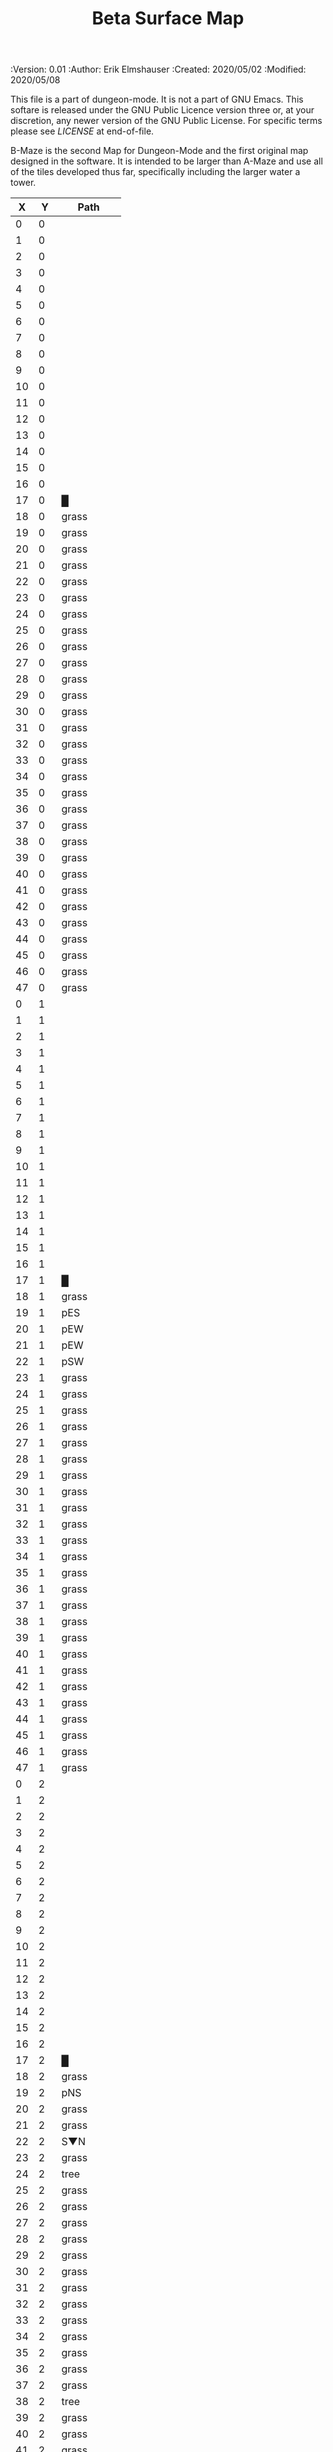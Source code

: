 #+TITLE: Beta Surface Map

# Copyright (C) 2020 Corwin Brust, Erik C. Elmshauser, Jon Lincicum, Hope Christiansen, Frank Runyon

#+PROPERTIES:
 :Version: 0.01
 :Author: Erik Elmshauser
 :Created: 2020/05/02
 :Modified: 2020/05/08
 :END:
 
This file is a part of dungeon-mode.  It is not a part of GNU Emacs.
This softare is released under the GNU Public Licence version three
or, at your discretion, any newer version of the GNU Public
License.  For specific terms please see [[LICENSE]] at end-of-file.

* LICENSE

This program is free software; you can redistribute it and/or modify
it under the terms of the GNU General Public License as published by
the Free Software Foundation, either version 3 of the License, or
(at your option) any later version.

This program is distributed in the hope that it will be useful,
but WITHOUT ANY WARRANTY; without even the implied warranty of
MERCHANTABILITY or FITNESS FOR A PARTICULAR PURPOSE.  See the
GNU General Public License for more details.

You should have received a copy of the GNU General Public License
along with this program.  If not, see <https://www.gnu.org/licenses/>.


* Beta Maze
:PROPERTIES:
:NAME: B-Maze_surface
:ETL: cell
:END:

B-Maze is the second Map for Dungeon-Mode and the first original map designed in the software.  It is intended to be larger than A-Maze and use all of the tiles developed thus far, specifically including the larger water a tower.

#+NAME:B-Maze-map-level-0
|  X |  Y | Path        |
|----+----+-------------|
|  0 |  0 |             |
|  1 |  0 |             |
|  2 |  0 |             |
|  3 |  0 |             |
|  4 |  0 |             |
|  5 |  0 |             |
|  6 |  0 |             |
|  7 |  0 |             |
|  8 |  0 |             |
|  9 |  0 |             |
| 10 |  0 |             |
| 11 |  0 |             |
| 12 |  0 |             |
| 13 |  0 |             |
| 14 |  0 |             |
| 15 |  0 |             |
| 16 |  0 |             |
| 17 |  0 | █           |
| 18 |  0 | grass       |
| 19 |  0 | grass       |
| 20 |  0 | grass       |
| 21 |  0 | grass       |
| 22 |  0 | grass       |
| 23 |  0 | grass       |
| 24 |  0 | grass       |
| 25 |  0 | grass       |
| 26 |  0 | grass       |
| 27 |  0 | grass       |
| 28 |  0 | grass       |
| 29 |  0 | grass       |
| 30 |  0 | grass       |
| 31 |  0 | grass       |
| 32 |  0 | grass       |
| 33 |  0 | grass       |
| 34 |  0 | grass       |
| 35 |  0 | grass       |
| 36 |  0 | grass       |
| 37 |  0 | grass       |
| 38 |  0 | grass       |
| 39 |  0 | grass       |
| 40 |  0 | grass       |
| 41 |  0 | grass       |
| 42 |  0 | grass       |
| 43 |  0 | grass       |
| 44 |  0 | grass       |
| 45 |  0 | grass       |
| 46 |  0 | grass       |
| 47 |  0 | grass       |
|----+----+-------------|
|  0 |  1 |             |
|  1 |  1 |             |
|  2 |  1 |             |
|  3 |  1 |             |
|  4 |  1 |             |
|  5 |  1 |             |
|  6 |  1 |             |
|  7 |  1 |             |
|  8 |  1 |             |
|  9 |  1 |             |
| 10 |  1 |             |
| 11 |  1 |             |
| 12 |  1 |             |
| 13 |  1 |             |
| 14 |  1 |             |
| 15 |  1 |             |
| 16 |  1 |             |
| 17 |  1 | █           |
| 18 |  1 | grass       |
| 19 |  1 | pES         |
| 20 |  1 | pEW         |
| 21 |  1 | pEW         |
| 22 |  1 | pSW         |
| 23 |  1 | grass       |
| 24 |  1 | grass       |
| 25 |  1 | grass       |
| 26 |  1 | grass       |
| 27 |  1 | grass       |
| 28 |  1 | grass       |
| 29 |  1 | grass       |
| 30 |  1 | grass       |
| 31 |  1 | grass       |
| 32 |  1 | grass       |
| 33 |  1 | grass       |
| 34 |  1 | grass       |
| 35 |  1 | grass       |
| 36 |  1 | grass       |
| 37 |  1 | grass       |
| 38 |  1 | grass       |
| 39 |  1 | grass       |
| 40 |  1 | grass       |
| 41 |  1 | grass       |
| 42 |  1 | grass       |
| 43 |  1 | grass       |
| 44 |  1 | grass       |
| 45 |  1 | grass       |
| 46 |  1 | grass       |
| 47 |  1 | grass       |
|----+----+-------------|
|  0 |  2 |             |
|  1 |  2 |             |
|  2 |  2 |             |
|  3 |  2 |             |
|  4 |  2 |             |
|  5 |  2 |             |
|  6 |  2 |             |
|  7 |  2 |             |
|  8 |  2 |             |
|  9 |  2 |             |
| 10 |  2 |             |
| 11 |  2 |             |
| 12 |  2 |             |
| 13 |  2 |             |
| 14 |  2 |             |
| 15 |  2 |             |
| 16 |  2 |             |
| 17 |  2 | █           |
| 18 |  2 | grass       |
| 19 |  2 | pNS         |
| 20 |  2 | grass       |
| 21 |  2 | grass       |
| 22 |  2 | S▼N         |
| 23 |  2 | grass       |
| 24 |  2 | tree        |
| 25 |  2 | grass       |
| 26 |  2 | grass       |
| 27 |  2 | grass       |
| 28 |  2 | grass       |
| 29 |  2 | grass       |
| 30 |  2 | grass       |
| 31 |  2 | grass       |
| 32 |  2 | grass       |
| 33 |  2 | grass       |
| 34 |  2 | grass       |
| 35 |  2 | grass       |
| 36 |  2 | grass       |
| 37 |  2 | grass       |
| 38 |  2 | tree        |
| 39 |  2 | grass       |
| 40 |  2 | grass       |
| 41 |  2 | grass       |
| 42 |  2 | grass       |
| 43 |  2 | grass       |
| 44 |  2 | grass       |
| 45 |  2 | grass       |
| 46 |  2 | grass       |
| 47 |  2 | grass       |
|----+----+-------------|
|  0 |  3 |             |
|  1 |  3 |             |
|  2 |  3 |             |
|  3 |  3 |             |
|  4 |  3 |             |
|  5 |  3 |             |
|  6 |  3 |             |
|  7 |  3 |             |
|  8 |  3 |             |
|  9 |  3 |             |
| 10 |  3 |             |
| 11 |  3 |             |
| 12 |  3 |             |
| 13 |  3 |             |
| 14 |  3 |             |
| 15 |  3 |             |
| 16 |  3 |             |
| 17 |  3 | █           |
| 18 |  3 | grass       |
| 19 |  3 | pNS         |
| 20 |  3 | grass       |
| 21 |  3 | grass       |
| 22 |  3 | (22 . 2)    |
| 23 |  3 | grass       |
| 24 |  3 | grass       |
| 25 |  3 | grass       |
| 26 |  3 | grass       |
| 27 |  3 | grass       |
| 28 |  3 | grass       |
| 29 |  3 | grass       |
| 30 |  3 | tree        |
| 31 |  3 | grass       |
| 32 |  3 | █           |
| 33 |  3 | █           |
| 34 |  3 | █           |
| 35 |  3 | █           |
| 36 |  3 | █           |
| 37 |  3 | █           |
| 38 |  3 | █           |
| 39 |  3 | █           |
| 40 |  3 | █           |
| 41 |  3 | █           |
| 42 |  3 | █           |
| 43 |  3 | █           |
| 44 |  3 | █           |
| 45 |  3 | grass       |
| 46 |  3 | grass       |
| 47 |  3 | grass       |
|----+----+-------------|
|  0 |  4 |             |
|  1 |  4 |             |
|  2 |  4 |             |
|  3 |  4 |             |
|  4 |  4 |             |
|  5 |  4 |             |
|  6 |  4 |             |
|  7 |  4 |             |
|  8 |  4 |             |
|  9 |  4 |             |
| 10 |  4 |             |
| 11 |  4 |             |
| 12 |  4 |             |
| 13 |  4 |             |
| 14 |  4 |             |
| 15 |  4 |             |
| 16 |  4 |             |
| 17 |  4 | █           |
| 18 |  4 | grass       |
| 19 |  4 | pNS         |
| 20 |  4 | grass       |
| 21 |  4 | grass       |
| 22 |  4 | grass       |
| 23 |  4 | grass       |
| 24 |  4 | grass       |
| 25 |  4 | grass       |
| 26 |  4 | grass       |
| 27 |  4 | grass       |
| 28 |  4 | grass       |
| 29 |  4 | grass       |
| 30 |  4 | grass       |
| 31 |  4 | grass       |
| 32 |  4 | █           |
| 33 |  4 |             |
| 34 |  4 |             |
| 35 |  4 |             |
| 36 |  4 |             |
| 37 |  4 |             |
| 38 |  4 |             |
| 39 |  4 |             |
| 40 |  4 |             |
| 41 |  4 |             |
| 42 |  4 |             |
| 43 |  4 |             |
| 44 |  4 | █           |
| 45 |  4 | grass       |
| 46 |  4 | grass       |
| 47 |  4 | grass       |
|----+----+-------------|
|  0 |  5 |             |
|  1 |  5 |             |
|  2 |  5 |             |
|  3 |  5 |             |
|  4 |  5 |             |
|  5 |  5 |             |
|  6 |  5 |             |
|  7 |  5 |             |
|  8 |  5 |             |
|  9 |  5 |             |
| 10 |  5 |             |
| 11 |  5 |             |
| 12 |  5 |             |
| 13 |  5 |             |
| 14 |  5 |             |
| 15 |  5 |             |
| 16 |  5 |             |
| 17 |  5 | █           |
| 18 |  5 | grass       |
| 19 |  5 | pNS         |
| 20 |  5 | bNW         |
| 21 |  5 | (20 . 5)    |
| 22 |  5 | (20 . 5)    |
| 23 |  5 | grass       |
| 24 |  5 | grass       |
| 25 |  5 | bNE         |
| 26 |  5 | (20 . 5)    |
| 27 |  5 | (20 . 5)    |
| 28 |  5 | grass       |
| 29 |  5 | grass       |
| 30 |  5 | grass       |
| 31 |  5 | grass       |
| 32 |  5 | █           |
| 33 |  5 |             |
| 34 |  5 |             |
| 35 |  5 |             |
| 36 |  5 |             |
| 37 |  5 |             |
| 38 |  5 |             |
| 39 |  5 |             |
| 40 |  5 |             |
| 41 |  5 |             |
| 42 |  5 |             |
| 43 |  5 |             |
| 44 |  5 | █           |
| 45 |  5 | grass       |
| 46 |  5 | grass       |
| 47 |  5 | grass       |
|----+----+-------------|
|  0 |  6 |             |
|  1 |  6 |             |
|  2 |  6 |             |
|  3 |  6 |             |
|  4 |  6 |             |
|  5 |  6 |             |
|  6 |  6 |             |
|  7 |  6 |             |
|  8 |  6 |             |
|  9 |  6 |             |
| 10 |  6 |             |
| 11 |  6 |             |
| 12 |  6 |             |
| 13 |  6 |             |
| 14 |  6 |             |
| 15 |  6 |             |
| 16 |  6 |             |
| 17 |  6 | █           |
| 18 |  6 | grass       |
| 19 |  6 | pNS         |
| 20 |  6 | (20 . 5)    |
| 21 |  6 | (20 . 5)    |
| 22 |  6 | (20 . 5)    |
| 23 |  6 | pool        |
| 24 |  6 | (23 . 6)    |
| 25 |  6 | (25 . 5)    |
| 26 |  6 | (25 . 5)    |
| 27 |  6 | (25 . 5)    |
| 28 |  6 | grass       |
| 29 |  6 | grass       |
| 30 |  6 | grass       |
| 31 |  6 | grass       |
| 32 |  6 | █           |
| 33 |  6 |             |
| 34 |  6 |             |
| 35 |  6 |             |
| 36 |  6 |             |
| 37 |  6 |             |
| 38 |  6 |             |
| 39 |  6 |             |
| 40 |  6 |             |
| 41 |  6 |             |
| 42 |  6 |             |
| 43 |  6 |             |
| 44 |  6 | █           |
| 45 |  6 | grass       |
| 46 |  6 | grass       |
| 47 |  6 | grass       |
|----+----+-------------|
|  0 |  7 |             |
|  1 |  7 |             |
|  2 |  7 |             |
|  3 |  7 |             |
|  4 |  7 |             |
|  5 |  7 |             |
|  6 |  7 |             |
|  7 |  7 |             |
|  8 |  7 |             |
|  9 |  7 |             |
| 10 |  7 |             |
| 11 |  7 |             |
| 12 |  7 |             |
| 13 |  7 |             |
| 14 |  7 |             |
| 15 |  7 |             |
| 16 |  7 |             |
| 17 |  7 | █           |
| 18 |  7 | grass       |
| 19 |  7 | pNS         |
| 20 |  7 | (20 . 5)    |
| 21 |  7 | (20 . 5)    |
| 22 |  7 | (20 . 5)    |
| 23 |  7 | (23 . 6)    |
| 24 |  7 | (23 . 6)    |
| 25 |  7 | (25 . 5)    |
| 26 |  7 | (25 . 5)    |
| 27 |  7 | (25 . 5)    |
| 28 |  7 | grass       |
| 29 |  7 | grass       |
| 30 |  7 | bNE         |
| 31 |  7 | (30 . 7)    |
| 32 |  7 | █           |
| 33 |  7 |             |
| 34 |  7 |             |
| 35 |  7 |             |
| 36 |  7 |             |
| 37 |  7 |             |
| 38 |  7 |             |
| 39 |  7 |             |
| 40 |  7 |             |
| 41 |  7 |             |
| 42 |  7 |             |
| 43 |  7 |             |
| 44 |  7 | █           |
| 45 |  7 | grass       |
| 46 |  7 | grass       |
| 47 |  7 | grass       |
|----+----+-------------|
|  0 |  8 |             |
|  1 |  8 |             |
|  2 |  8 |             |
|  3 |  8 |             |
|  4 |  8 |             |
|  5 |  8 |             |
|  6 |  8 |             |
|  7 |  8 |             |
|  8 |  8 |             |
|  9 |  8 |             |
| 10 |  8 |             |
| 11 |  8 |             |
| 12 |  8 |             |
| 13 |  8 |             |
| 14 |  8 |             |
| 15 |  8 |             |
| 16 |  8 |             |
| 17 |  8 | █           |
| 18 |  8 | grass       |
| 19 |  8 | pNS         |
| 20 |  8 | grass       |
| 21 |  8 | pool        |
| 22 |  8 | (21 . 8)    |
| 23 |  8 | pool        |
| 24 |  8 | (23 . 8)    |
| 25 |  8 | pool        |
| 26 |  8 | (25 . 8)    |
| 27 |  8 | rivE        |
| 28 |  8 | rivE        |
| 29 |  8 | rivE        |
| 30 |  8 | (30 . 7)    |
| 31 |  8 | (30 . 7)    |
| 32 |  8 | █           |
| 33 |  8 |             |
| 34 |  8 |             |
| 35 |  8 |             |
| 36 |  8 |             |
| 37 |  8 |             |
| 38 |  8 |             |
| 39 |  8 |             |
| 40 |  8 |             |
| 41 |  8 |             |
| 42 |  8 |             |
| 43 |  8 |             |
| 44 |  8 | █           |
| 45 |  8 | grass       |
| 46 |  8 | grass       |
| 47 |  8 | grass       |
|----+----+-------------|
|  0 |  9 |             |
|  1 |  9 |             |
|  2 |  9 |             |
|  3 |  9 |             |
|  4 |  9 |             |
|  5 |  9 |             |
|  6 |  9 |             |
|  7 |  9 |             |
|  8 |  9 |             |
|  9 |  9 |             |
| 10 |  9 |             |
| 11 |  9 |             |
| 12 |  9 |             |
| 13 |  9 |             |
| 14 |  9 |             |
| 15 |  9 |             |
| 16 |  9 |             |
| 17 |  9 | █           |
| 18 |  9 | grass       |
| 19 |  9 | pNS         |
| 20 |  9 | grass       |
| 21 |  9 | (21 . 8)    |
| 22 |  9 | (21 . 8)    |
| 23 |  9 | (23 . 8)    |
| 24 |  9 | (23 . 8)    |
| 25 |  9 | (25 . 8)    |
| 26 |  9 | (25 . 8)    |
| 27 |  9 | (27 . 8)    |
| 28 |  9 | (28 . 8)    |
| 29 |  9 | (29 . 8)    |
| 30 |  9 | (30 . 7)    |
| 31 |  9 | (30 . 7)    |
| 32 |  9 | █           |
| 33 |  9 |             |
| 34 |  9 |             |
| 35 |  9 |             |
| 36 |  9 |             |
| 37 |  9 |             |
| 38 |  9 |             |
| 39 |  9 |             |
| 40 |  9 |             |
| 41 |  9 |             |
| 42 |  9 |             |
| 43 |  9 |             |
| 44 |  9 | █           |
| 45 |  9 | grass       |
| 46 |  9 | grass       |
| 47 |  9 | grass       |
|----+----+-------------|
|  0 | 10 |             |
|  1 | 10 |             |
|  2 | 10 |             |
|  3 | 10 |             |
|  4 | 10 |             |
|  5 | 10 |             |
|  6 | 10 |             |
|  7 | 10 |             |
|  8 | 10 |             |
|  9 | 10 |             |
| 10 | 10 |             |
| 11 | 10 |             |
| 12 | 10 |             |
| 13 | 10 |             |
| 14 | 10 |             |
| 15 | 10 |             |
| 16 | 10 |             |
| 17 | 10 | █           |
| 18 | 10 | grass       |
| 19 | 10 | pNS         |
| 20 | 10 | bSW         |
| 21 | 10 | (20 . 10)   |
| 22 | 10 | (20 . 10)   |
| 23 | 10 | pool        |
| 24 | 10 | (23 . 10)   |
| 25 | 10 | bSE         |
| 26 | 10 | (25 . 10)   |
| 27 | 10 | (25 . 10)   |
| 28 | 10 | grass       |
| 29 | 10 | grass       |
| 30 | 10 | rivS        |
| 31 | 10 | (30 . 10)   |
| 32 | 10 | █           |
| 33 | 10 |             |
| 34 | 10 |             |
| 35 | 10 |             |
| 36 | 10 |             |
| 37 | 10 |             |
| 38 | 10 |             |
| 39 | 10 |             |
| 40 | 10 |             |
| 41 | 10 |             |
| 42 | 10 |             |
| 43 | 10 |             |
| 44 | 10 | █           |
| 45 | 10 | grass       |
| 46 | 10 | grass       |
| 47 | 10 | grass       |
|----+----+-------------|
|  0 | 11 | █           |
|  1 | 11 | █           |
|  2 | 11 | █           |
|  3 | 11 | █           |
|  4 | 11 | █           |
|  5 | 11 | █           |
|  6 | 11 | █           |
|  7 | 11 | █           |
|  8 | 11 | █           |
|  9 | 11 | █           |
| 10 | 11 | █           |
| 11 | 11 | █           |
| 12 | 11 | █           |
| 13 | 11 | █           |
| 14 | 11 | █           |
| 15 | 11 | █           |
| 16 | 11 | █           |
| 17 | 11 | █           |
| 18 | 11 | grass       |
| 19 | 11 | pNS         |
| 20 | 11 | (20 . 10)   |
| 21 | 11 | (20 . 10)   |
| 22 | 11 | (20 . 10)   |
| 23 | 11 | (23 . 10)   |
| 24 | 11 | (23 . 10)   |
| 25 | 11 | (25 . 10)   |
| 26 | 11 | (25 . 10)   |
| 27 | 11 | (25 . 10)   |
| 28 | 11 | grass       |
| 29 | 11 | grass       |
| 30 | 11 | rivS        |
| 31 | 11 | (30 . 11)   |
| 32 | 11 | █           |
| 33 | 11 |             |
| 34 | 11 |             |
| 35 | 11 |             |
| 36 | 11 |             |
| 37 | 11 |             |
| 38 | 11 |             |
| 39 | 11 |             |
| 40 | 11 |             |
| 41 | 11 |             |
| 42 | 11 |             |
| 43 | 11 |             |
| 44 | 11 | █           |
| 45 | 11 | grass       |
| 46 | 11 | grass       |
| 47 | 11 | grass       |
|----+----+-------------|
|  0 | 12 | grass       |
|  1 | 12 | grass       |
|  2 | 12 | grass       |
|  3 | 12 | grass       |
|  4 | 12 | grass       |
|  5 | 12 | grass       |
|  6 | 12 | grass       |
|  7 | 12 | grass       |
|  8 | 12 | grass       |
|  9 | 12 | grass       |
| 10 | 12 | grass       |
| 11 | 12 | grass       |
| 12 | 12 | grass       |
| 13 | 12 | grass       |
| 14 | 12 | grass       |
| 15 | 12 | grass       |
| 16 | 12 | grass       |
| 17 | 12 | grass       |
| 18 | 12 | grass       |
| 19 | 12 | pNS         |
| 20 | 12 | (20 . 10)   |
| 21 | 12 | (20 . 10)   |
| 22 | 12 | (20 . 10)   |
| 23 | 12 | grass       |
| 24 | 12 | grass       |
| 25 | 12 | (25 . 10)   |
| 26 | 12 | (25 . 10)   |
| 27 | 12 | (25 . 10)   |
| 28 | 12 | grass       |
| 29 | 12 | grass       |
| 30 | 12 | rivS        |
| 31 | 12 | (31 . 12)   |
| 32 | 12 | █           |
| 33 | 12 |             |
| 34 | 12 |             |
| 35 | 12 |             |
| 36 | 12 |             |
| 37 | 12 |             |
| 38 | 12 |             |
| 39 | 12 |             |
| 40 | 12 |             |
| 41 | 12 |             |
| 42 | 12 |             |
| 43 | 12 |             |
| 44 | 12 | █           |
| 45 | 12 | grass       |
| 46 | 12 | grass       |
| 47 | 12 | grass       |
|----+----+-------------|
|  0 | 13 | grass       |
|  1 | 13 | hills       |
|  2 | 13 | (1 . 13)    |
|  3 | 13 | grass       |
|  4 | 13 | hills       |
|  5 | 13 | (4 . 13)    |
|  6 | 13 | grass       |
|  7 | 13 | hills       |
|  8 | 13 | (7 . 13)    |
|  9 | 13 | grass       |
| 10 | 13 | grass       |
| 11 | 13 | grass       |
| 12 | 13 | grass       |
| 13 | 13 | grass       |
| 14 | 13 | pES         |
| 15 | 13 | pEW         |
| 16 | 13 | pESW        |
| 17 | 13 | pEW         |
| 18 | 13 | pEW         |
| 19 | 13 | pNEW        |
| 20 | 13 | pEW         |
| 21 | 13 | pEW         |
| 22 | 13 | pEW         |
| 23 | 13 | pEW         |
| 24 | 13 | pEW         |
| 25 | 13 | pEW         |
| 26 | 13 | pEW         |
| 27 | 13 | pEW         |
| 28 | 13 | pSW         |
| 29 | 13 | grass       |
| 30 | 13 | rivS        |
| 31 | 13 | (30 . 13)   |
| 32 | 13 | █           |
| 33 | 13 |             |
| 34 | 13 |             |
| 35 | 13 |             |
| 36 | 13 |             |
| 37 | 13 |             |
| 38 | 13 |             |
| 39 | 13 |             |
| 40 | 13 |             |
| 41 | 13 |             |
| 42 | 13 |             |
| 43 | 13 |             |
| 44 | 13 | █           |
| 45 | 13 | grass       |
| 46 | 13 | grass       |
| 47 | 13 | grass       |
|----+----+-------------|
|  0 | 14 | grass       |
|  1 | 14 | (1 . 13)    |
|  2 | 14 | (1 . 13)    |
|  3 | 14 | grass       |
|  4 | 14 | (4 . 13)    |
|  5 | 14 | (4 . 13)    |
|  6 | 14 | grass       |
|  7 | 14 | (7 . 13)    |
|  8 | 14 | (7 . 13)    |
|  9 | 14 | pES         |
| 10 | 14 | pEW         |
| 11 | 14 | pEW         |
| 12 | 14 | pEW         |
| 13 | 14 | pEW         |
| 14 | 14 | pNSW        |
| 15 | 14 | tree        |
| 16 | 14 | pNS         |
| 17 | 14 | grass       |
| 18 | 14 | grass       |
| 19 | 14 | grass       |
| 20 | 14 | grass       |
| 21 | 14 | grass       |
| 22 | 14 | grass       |
| 23 | 14 | grass       |
| 24 | 14 | grass       |
| 25 | 14 | grass       |
| 26 | 14 | grass       |
| 27 | 14 | tree        |
| 28 | 14 | pNS         |
| 29 | 14 | grass       |
| 30 | 14 | rivS        |
| 31 | 14 | (30 . 14)   |
| 32 | 14 | █           |
| 33 | 14 |             |
| 34 | 14 |             |
| 35 | 14 |             |
| 36 | 14 |             |
| 37 | 14 |             |
| 38 | 14 |             |
| 39 | 14 |             |
| 40 | 14 |             |
| 41 | 14 |             |
| 42 | 14 |             |
| 43 | 14 |             |
| 44 | 14 | █           |
| 45 | 14 | grass       |
| 46 | 14 | grass       |
| 47 | 14 | grass       |
|----+----+-------------|
|  0 | 15 | hills       |
|  1 | 15 | (0 . 15)    |
|  2 | 15 | grass       |
|  3 | 15 | hills       |
|  4 | 15 | (3 . 15)    |
|  5 | 15 | hills       |
|  6 | 15 | (5 . 15)    |
|  7 | 15 | grass       |
|  8 | 15 | grass       |
|  9 | 15 | pNS         |
| 10 | 15 | hills       |
| 11 | 15 | (10 . 15)   |
| 12 | 15 | grass       |
| 13 | 15 | grass       |
| 14 | 15 | pNE         |
| 15 | 15 | pEW         |
| 16 | 15 | pNSW        |
| 17 | 15 | grass       |
| 18 | 15 | grass       |
| 19 | 15 | GS          |
| 20 | 15 | (19 . 15)   |
| 21 | 15 | grass       |
| 22 | 15 | grass       |
| 23 | 15 | grass       |
| 24 | 15 | grass       |
| 25 | 15 | hills       |
| 26 | 15 | (25 . 15)   |
| 27 | 15 | grass       |
| 28 | 15 | pNS         |
| 29 | 15 | grass       |
| 30 | 15 | rivS        |
| 31 | 15 | (30 . 15)   |
| 32 | 15 | █           |
| 33 | 15 |             |
| 34 | 15 |             |
| 35 | 15 |             |
| 36 | 15 |             |
| 37 | 15 |             |
| 38 | 15 |             |
| 39 | 15 |             |
| 40 | 15 |             |
| 41 | 15 |             |
| 42 | 15 |             |
| 43 | 15 |             |
| 44 | 15 | █           |
| 45 | 15 | grass       |
| 46 | 15 | grass       |
| 47 | 15 | grass       |
|----+----+-------------|
|  0 | 16 | (0 . 15)    |
|  1 | 16 | (0 . 15)    |
|  2 | 16 | grass       |
|  3 | 16 | (3 . 15)    |
|  4 | 16 | (3 . 15)    |
|  5 | 16 | (5 . 15)    |
|  6 | 16 | (5 . 15)    |
|  7 | 16 | tree        |
|  8 | 16 | grass       |
|  9 | 16 | pNS         |
| 10 | 16 | (10 . 15)   |
| 11 | 16 | (10 . 15)   |
| 12 | 16 | grass       |
| 13 | 16 | tree        |
| 14 | 16 | grass       |
| 15 | 16 | grass       |
| 16 | 16 | pNS         |
| 17 | 16 | grass       |
| 18 | 16 | (19 . 15)   |
| 19 | 16 | (19 . 15)   |
| 20 | 16 | (19 . 15)   |
| 21 | 16 | (19 . 15)   |
| 22 | 16 | grass       |
| 23 | 16 | grass       |
| 24 | 16 | grass       |
| 25 | 16 | (25 . 15)   |
| 26 | 16 | (25 . 15)   |
| 27 | 16 | grass       |
| 28 | 16 | pNS         |
| 29 | 16 | grass       |
| 30 | 16 | rivS        |
| 31 | 16 | (30 . 16)   |
| 32 | 16 | █           |
| 33 | 16 |             |
| 34 | 16 |             |
| 35 | 16 |             |
| 36 | 16 |             |
| 37 | 16 |             |
| 38 | 16 |             |
| 39 | 16 |             |
| 40 | 16 |             |
| 41 | 16 |             |
| 42 | 16 |             |
| 43 | 16 |             |
| 44 | 16 | █           |
| 45 | 16 | grass       |
| 46 | 16 | grass       |
| 47 | 16 | grass       |
|----+----+-------------|
|  0 | 17 | tree        |
|  1 | 17 | hills       |
|  2 | 17 | (1 . 17)    |
|  3 | 17 | pES         |
|  4 | 17 | pEW         |
|  5 | 17 | pEW         |
|  6 | 17 | pSW         |
|  7 | 17 | hills       |
|  8 | 17 | (7 . 17)    |
|  9 | 17 | pNS         |
| 10 | 17 | grass       |
| 11 | 17 | grass       |
| 12 | 17 | grass       |
| 13 | 17 | tree        |
| 14 | 17 | tree        |
| 15 | 17 | grass       |
| 16 | 17 | pNS         |
| 17 | 17 | grass       |
| 18 | 17 | (19 . 15)   |
| 19 | 17 | (19 . 15)   |
| 20 | 17 | (19 . 15)   |
| 21 | 17 | (19 . 15)   |
| 22 | 17 | grass       |
| 23 | 17 | pNS         |
| 24 | 17 | grass       |
| 25 | 17 | tree        |
| 26 | 17 | grass       |
| 27 | 17 | grass       |
| 28 | 17 | pNS         |
| 29 | 17 | tree        |
| 30 | 17 | rivS        |
| 31 | 17 | (30 . 17)   |
| 32 | 17 | █           |
| 33 | 17 |             |
| 34 | 17 |             |
| 35 | 17 |             |
| 36 | 17 |             |
| 37 | 17 |             |
| 38 | 17 |             |
| 39 | 17 |             |
| 40 | 17 |             |
| 41 | 17 |             |
| 42 | 17 |             |
| 43 | 17 |             |
| 44 | 17 | █           |
| 45 | 17 | grass       |
| 46 | 17 | grass       |
| 47 | 17 | grass       |
|----+----+-------------|
|  0 | 18 | pNS         |
|  1 | 18 | (1 . 17)    |
|  2 | 18 | (1 . 17)    |
|  3 | 18 | pNE         |
|  4 | 18 | S▼W         |
|  5 | 18 | (4 . 18)    |
|  6 | 18 | pNS         |
|  7 | 18 | (7 . 17)    |
|  8 | 18 | (7 . 17)    |
|  9 | 18 | pNE         |
| 10 | 18 | pSW         |
| 11 | 18 | grass       |
| 12 | 18 | grass       |
| 13 | 18 | tree        |
| 14 | 18 | tree        |
| 15 | 18 | grass       |
| 16 | 18 | pNS         |
| 17 | 18 | grass       |
| 18 | 18 | (19 . 15)   |
| 19 | 18 | (19 . 15)   |
| 20 | 18 | (19 . 15)   |
| 21 | 18 | (19 . 15)   |
| 22 | 18 | grass       |
| 23 | 18 | pNE         |
| 24 | 18 | pEW         |
| 25 | 18 | pEW         |
| 26 | 18 | pEW         |
| 27 | 18 | pESW        |
| 28 | 18 | pNW         |
| 29 | 18 | grass       |
| 30 | 18 | rivS        |
| 31 | 18 | (30 . 18)   |
| 32 | 18 | █           |
| 33 | 18 |             |
| 34 | 18 |             |
| 35 | 18 |             |
| 36 | 18 |             |
| 37 | 18 |             |
| 38 | 18 |             |
| 39 | 18 |             |
| 40 | 18 |             |
| 41 | 18 |             |
| 42 | 18 |             |
| 43 | 18 |             |
| 44 | 18 | █           |
| 45 | 18 | grass       |
| 46 | 18 | grass       |
| 47 | 18 | grass       |
|----+----+-------------|
|  0 | 19 | pNES        |
|  1 | 19 | pSW         |
|  2 | 19 | hills ↓ pSW |
|  3 | 19 | (2 . 19)    |
|  4 | 19 | hills       |
|  5 | 19 | (4 . 19)    |
|  6 | 19 | pNS         |
|  7 | 19 | hills       |
|  8 | 19 | (7 . 19)    |
|  9 | 19 | tree        |
| 10 | 19 | pNS         |
| 11 | 19 | grass       |
| 12 | 19 | grass       |
| 13 | 19 | tree        |
| 14 | 19 | grass       |
| 15 | 19 | grass       |
| 16 | 19 | pNS         |
| 17 | 19 | grass       |
| 18 | 19 | tree        |
| 19 | 19 | pNS         |
| 20 | 19 | tree        |
| 21 | 19 | grass       |
| 22 | 19 | grass       |
| 23 | 19 | grass       |
| 24 | 19 | grass       |
| 25 | 19 | grass       |
| 26 | 19 | grass       |
| 27 | 19 | pNS         |
| 28 | 19 | grass       |
| 29 | 19 | grass       |
| 30 | 19 | rivS        |
| 31 | 19 | (30 . 19)   |
| 32 | 19 | █           |
| 33 | 19 |             |
| 34 | 19 |             |
| 35 | 19 |             |
| 36 | 19 |             |
| 37 | 19 |             |
| 38 | 19 |             |
| 39 | 19 |             |
| 40 | 19 |             |
| 41 | 19 |             |
| 42 | 19 |             |
| 43 | 19 |             |
| 44 | 19 | █           |
| 45 | 19 | grass       |
| 46 | 19 | grass       |
| 47 | 19 | grass       |
|----+----+-------------|
|  0 | 20 | pNE         |
|  1 | 20 | pNEW        |
|  2 | 20 | (2 . 19)    |
|  3 | 20 | (2 . 19)    |
|  4 | 20 | (4 . 19)    |
|  5 | 20 | (4 . 19)    |
|  6 | 20 | pNS         |
|  7 | 20 | (7 . 19)    |
|  8 | 20 | (7 . 19)    |
|  9 | 20 | grass       |
| 10 | 20 | pNS         |
| 11 | 20 | grass       |
| 12 | 20 | grass       |
| 13 | 20 | tree        |
| 14 | 20 | grass       |
| 15 | 20 | grass       |
| 16 | 20 | pNS         |
| 17 | 20 | grass       |
| 18 | 20 | tree        |
| 19 | 20 | pNS         |
| 20 | 20 | tree        |
| 21 | 20 | grass       |
| 22 | 20 | grass       |
| 23 | 20 | grass       |
| 24 | 20 | grass       |
| 25 | 20 | grass       |
| 26 | 20 | grass       |
| 27 | 20 | pNS         |
| 28 | 20 | grass       |
| 29 | 20 | tree        |
| 30 | 20 | rivS        |
| 31 | 20 | (31 . 20)   |
| 32 | 20 | █           |
| 33 | 20 | █           |
| 34 | 20 | █           |
| 35 | 20 | █           |
| 36 | 20 | █           |
| 37 | 20 | █           |
| 38 | 20 | █           |
| 39 | 20 | █           |
| 40 | 20 | █           |
| 41 | 20 | █           |
| 42 | 20 | █           |
| 43 | 20 | █           |
| 44 | 20 | █           |
| 45 | 20 | grass       |
| 46 | 20 | grass       |
| 47 | 20 | grass       |
|----+----+-------------|
|  0 | 21 | hills       |
|  1 | 21 | (0 . 21)    |
|  2 | 21 | pNE         |
|  3 | 21 | pEW         |
|  4 | 21 | pSW         |
|  5 | 21 | hills       |
|  6 | 21 | pNE         |
|  7 | 21 | pSW         |
|  8 | 21 | hills       |
|  9 | 21 | (8 . 21)    |
| 10 | 21 | pNS         |
| 11 | 21 | grass       |
| 12 | 21 | tree        |
| 13 | 21 | tree        |
| 14 | 21 | grass       |
| 15 | 21 | grass       |
| 16 | 21 | pNS         |
| 17 | 21 | grass       |
| 18 | 21 | tree        |
| 19 | 21 | pNS         |
| 20 | 21 | tree        |
| 21 | 21 | tree        |
| 22 | 21 | grass       |
| 23 | 21 | tree        |
| 24 | 21 | grass       |
| 25 | 21 | tree        |
| 26 | 21 | grass       |
| 27 | 21 | pNS         |
| 28 | 21 | tree        |
| 29 | 21 | tree        |
| 30 | 21 | rivS        |
| 31 | 21 | (30 . 21)   |
| 32 | 21 | tree        |
| 33 | 21 | grass       |
| 34 | 21 | grass       |
| 35 | 21 | grass       |
| 36 | 21 | grass       |
| 37 | 21 | grass       |
| 38 | 21 | grass       |
| 39 | 21 | grass       |
| 40 | 21 | grass       |
| 41 | 21 | grass       |
| 42 | 21 | grass       |
| 43 | 21 | grass       |
| 44 | 21 | grass       |
| 45 | 21 | grass       |
| 46 | 21 | grass       |
| 47 | 21 | grass       |
|----+----+-------------|
|  0 | 22 | (0 . 21)    |
|  1 | 22 | (0 . 21)    |
|  2 | 22 | hills       |
|  3 | 22 | (2 . 22)    |
|  4 | 22 | pNS         |
|  5 | 22 | (5 . 21)    |
|  6 | 22 | (5 . 21)    |
|  7 | 22 | pNS         |
|  8 | 22 | (8 . 21)    |
|  9 | 22 | (8 . 21)    |
| 10 | 22 | pNS         |
| 11 | 22 | grass       |
| 12 | 22 | grass       |
| 13 | 22 | tree        |
| 14 | 22 | tree        |
| 15 | 22 | tree        |
| 16 | 22 | pNS         |
| 17 | 22 | grass       |
| 18 | 22 | grass       |
| 19 | 22 | pNS         |
| 20 | 22 | tree        |
| 21 | 22 | grass       |
| 22 | 22 | grass       |
| 23 | 22 | grass       |
| 24 | 22 | grass       |
| 25 | 22 | grass       |
| 26 | 22 | grass       |
| 27 | 22 | pNS         |
| 28 | 22 | grass       |
| 29 | 22 | tree        |
| 30 | 22 | rivS        |
| 31 | 22 | (30 . 22)   |
| 32 | 22 | tree        |
| 33 | 22 | grass       |
| 34 | 22 | grass       |
| 35 | 22 | grass       |
| 36 | 22 | grass       |
| 37 | 22 | grass       |
| 38 | 22 | grass       |
| 39 | 22 | grass       |
| 40 | 22 | grass       |
| 41 | 22 | grass       |
| 42 | 22 | grass       |
| 43 | 22 | grass       |
| 44 | 22 | grass       |
| 45 | 22 | grass       |
| 46 | 22 | grass       |
| 47 | 22 | grass       |
|----+----+-------------|
|  0 | 23 | tree        |
|  1 | 23 | grass       |
|  2 | 23 | (2 . 22)    |
|  3 | 23 | (2 . 22)    |
|  4 | 23 | pNE         |
|  5 | 23 | pEW         |
|  6 | 23 | pEW         |
|  7 | 23 | pNEW        |
|  8 | 23 | pEW         |
|  9 | 23 | pEW         |
| 10 | 23 | pNEW        |
| 11 | 23 | pEW         |
| 12 | 23 | pEW         |
| 13 | 23 | pEW         |
| 14 | 23 | pEW         |
| 15 | 23 | pEW         |
| 16 | 23 | pNEW        |
| 17 | 23 | pEW         |
| 18 | 23 | pEW         |
| 19 | 23 | pNEW        |
| 20 | 23 | pEW         |
| 21 | 23 | pEW         |
| 22 | 23 | pEW         |
| 23 | 23 | pEW         |
| 24 | 23 | pEW         |
| 25 | 23 | pEW         |
| 26 | 23 | pEW         |
| 27 | 23 | pNW         |
| 28 | 23 | grass       |
| 29 | 23 | tree        |
| 30 | 23 | rivS        |
| 31 | 23 | (30 . 23)   |
| 32 | 23 | tree        |
| 33 | 23 | grass       |
| 34 | 23 | grass       |
| 35 | 23 | grass       |
| 36 | 23 | grass       |
| 37 | 23 | grass       |
| 38 | 23 | grass       |
| 39 | 23 | grass       |
| 40 | 23 | grass       |
| 41 | 23 | grass       |
| 42 | 23 | grass       |
| 43 | 23 | grass       |
| 44 | 23 | grass       |
| 45 | 23 | S▼E         |
| 46 | 23 | (45 . 23)   |
| 47 | 23 | grass       |
|----+----+-------------|

